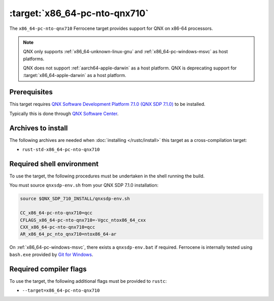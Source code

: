 .. SPDX-License-Identifier: MIT OR Apache-2.0
   SPDX-FileCopyrightText: The Ferrocene Developers

.. _x86_64-pc-nto-qnx710:

:target:`x86_64-pc-nto-qnx710`
==============================

The ``x86_64-pc-nto-qnx710`` Ferrocene target provides support for QNX on
x86-64 processors.

.. note::
    
    QNX only supports :ref:`x86_64-unknown-linux-gnu` and
    :ref:`x86_64-pc-windows-msvc` as host platforms.
    
    QNX does not support :ref:`aarch64-apple-darwin` as a host platform. QNX is
    deprecating support for :target:`x86_64-apple-darwin` as a host platform.

Prerequisites
-------------

This target requires `QNX Software Development Platform 7.1.0 (QNX SDP 7.1.0)
<https://blackberry.qnx.com/en/products/foundation-software/qnx-software-development-platform/sdp-7-1>`_
to be installed.

Typically this is done through `QNX Software Center
<https://www.qnx.com/download/group.html?programid=29178>`_.



Archives to install
-------------------

The following archives are needed when :doc:`installing </rustc/install>` this
target as a cross-compilation target:

* ``rust-std-x86_64-pc-nto-qnx710``

Required shell environment
------------------------------

To use the target, the following procedures must be undertaken in the shell
running the build.

You must source ``qnxsdp-env.sh`` from your QNX SDP 7.1.0 installation:

.. code-block::

    source $QNX_SDP_710_INSTALL/qnxsdp-env.sh

    CC_x86_64-pc-nto-qnx710=qcc
    CFLAGS_x86_64-pc-nto-qnx710=-Vgcc_ntox86_64_cxx
    CXX_x86_64-pc-nto-qnx710=qcc
    AR_x86_64_pc_nto_qnx710=ntox86_64-ar

On :ref:`x86_64-pc-windows-msvc`, there exists a ``qnxsdp-env.bat`` if
required. Ferrocene is internally tested using ``bash.exe`` provided by
`Git for Windows <https://www.git-scm.com/download/win>`_.


Required compiler flags
-----------------------

To use the target, the following additional flags must be provided to
``rustc``:

* ``--target=x86_64-pc-nto-qnx710``
